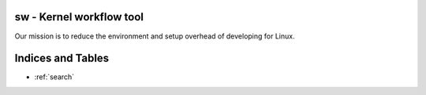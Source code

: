 .. sworkflow documentation master file, created by
   sphinx-quickstart on Thu Jun 15 16:42:15 2023.
   You can adapt this file completely to your liking, but it should at least
   contain the root `toctree` directive.

sw - Kernel workflow tool
=====================================

Our mission is to reduce the environment and setup overhead of developing for Linux.

Indices and Tables
==================

* :ref:`search`
